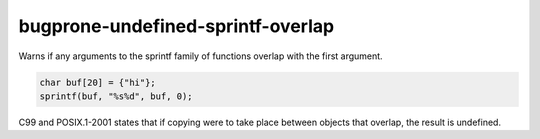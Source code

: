 .. title:: clang-tidy - bugprone-undefined-sprintf-overlap

bugprone-undefined-sprintf-overlap
==================================

Warns if any arguments to the sprintf family of functions overlap with the
first argument.

.. code-block:: c++

    char buf[20] = {"hi"};
    sprintf(buf, "%s%d", buf, 0);

C99 and POSIX.1-2001 states that if copying were to take place between objects
that overlap, the result is undefined.
